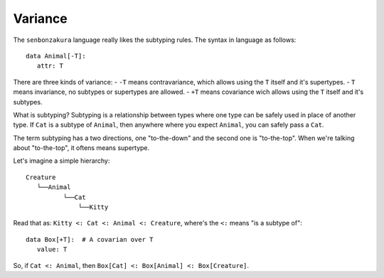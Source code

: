 ========
Variance
========

The ``senbonzakura`` language really likes the subtyping rules.
The syntax in language as follows::

   data Animal[-T]:
      attr: T

There are three kinds of variance:
- ``-T`` means contravariance, which allows using the ``T`` itself and it's supertypes.
- ``T`` means invariance, no subtypes or supertypes are allowed.
- ``+T`` means covariance wich allows using the ``T`` itself and it's subtypes.

What is subtyping?
Subtyping is a relationship between types where one type can be safely used in place
of another type.
If ``Cat`` is a subtype of ``Animal``, then anywhere where you expect ``Animal``, you
can safely pass a ``Cat``.

The term subtyping has a two directions, one "to-the-down" and the second one is
"to-the-top".
When we're talking about "to-the-top", it oftens means supertype.


Let's imagine a simple hierarchy::

	Creature
           └──Animal
                  └──Cat
                      └──Kitty

Read that as: ``Kitty <: Cat <: Animal <: Creature``, where's the ``<:`` means "is a subtype of"::

   data Box[+T]:  # A covarian over T
      value: T

So, if ``Cat <: Animal``, then ``Box[Cat] <: Box[Animal] <: Box[Creature]``.
